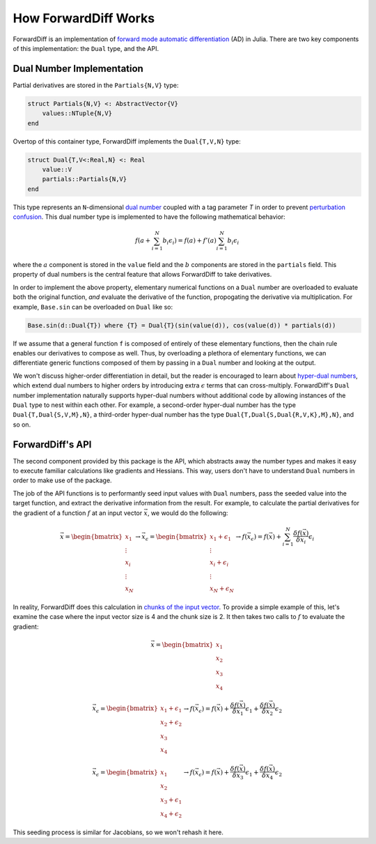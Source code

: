 How ForwardDiff Works
=====================

ForwardDiff is an implementation of `forward mode automatic differentiation`_ (AD) in
Julia. There are two key components of this implementation: the ``Dual`` type, and the API.

.. _`forward mode automatic differentiation`: https://en.wikipedia.org/wiki/Automatic_differentiation

Dual Number Implementation
--------------------------

Partial derivatives are stored in the ``Partials{N,V}`` type:

.. code-block:: julia

    struct Partials{N,V} <: AbstractVector{V}
        values::NTuple{N,V}
    end

Overtop of this container type, ForwardDiff implements the ``Dual{T,V,N}`` type:

.. code-block:: julia

    struct Dual{T,V<:Real,N} <: Real
        value::V
        partials::Partials{N,V}
    end

This type represents an ``N``-dimensional `dual number`_ coupled with a tag
parameter `T` in order to prevent `perturbation confusion`_. This dual number
type is implemented to have the following mathematical behavior:

.. math::

    f(a + \sum_{i=1}^N b_i \epsilon_i) = f(a) + f'(a) \sum_{i=1}^N b_i \epsilon_i

where the :math:`a` component is stored in the ``value`` field and the :math:`b`
components are stored in the ``partials`` field. This property of dual numbers is the
central feature that allows ForwardDiff to take derivatives.

In order to implement the above property, elementary numerical functions on a ``Dual``
number are overloaded to evaluate both the original function, *and* evaluate the derivative
of the function, propogating the derivative via multiplication. For example, ``Base.sin``
can be overloaded on ``Dual`` like so:

.. code-block:: julia

    Base.sin(d::Dual{T}) where {T} = Dual{T}(sin(value(d)), cos(value(d)) * partials(d))

If we assume that a general function ``f`` is composed of entirely of these elementary
functions, then the chain rule enables our derivatives to compose as well. Thus, by
overloading a plethora of elementary functions, we can differentiate generic functions
composed of them by passing in a ``Dual`` number and looking at the output.

We won't discuss higher-order differentiation in detail, but the reader is encouraged to
learn about `hyper-dual numbers`_, which extend dual numbers to higher orders by introducing
extra :math:`\epsilon` terms that can cross-multiply. ForwardDiff's ``Dual`` number
implementation naturally supports hyper-dual numbers without additional code by allowing
instances of the ``Dual`` type to nest within each other. For example, a second-order
hyper-dual number has the type ``Dual{T,Dual{S,V,M},N}``, a third-order hyper-dual number has
the type ``Dual{T,Dual{S,Dual{R,V,K},M},N}``, and so on.

.. _`dual number`: https://en.wikipedia.org/wiki/Dual_number
.. _`perturbation confusion`: https://github.com/JuliaDiff/ForwardDiff.jl/issues/83
.. _`hyper-dual numbers`: https://adl.stanford.edu/hyperdual/Fike_AIAA-2011-886.pdf

ForwardDiff's API
-----------------

The second component provided by this package is the API, which abstracts away the number
types and makes it easy to execute familiar calculations like gradients and Hessians. This
way, users don't have to understand ``Dual`` numbers in order to make use of the package.

The job of the API functions is to performantly seed input values with ``Dual`` numbers,
pass the seeded value into the target function, and extract the derivative information from
the result. For example, to calculate the partial derivatives for the gradient of a function
:math:`f` at an input vector :math:`\vec{x}`, we would do the following:

.. math::

    \vec{x} = \begin{bmatrix}
                   x_1 \\
                   \vdots \\
                   x_i \\
                   \vdots \\
                   x_N
               \end{bmatrix}
    \to
    \vec{x}_{\epsilon} = \begin{bmatrix}
                             x_1 + \epsilon_1 \\
                             \vdots \\
                             x_i + \epsilon_i \\
                             \vdots \\
                             x_N + \epsilon_N
                         \end{bmatrix}
    \to
    f(\vec{x}_{\epsilon}) = f(\vec{x}) + \sum_{i=1}^N \frac{\delta f(\vec{x})}{\delta x_i} \epsilon_i

In reality, ForwardDiff does this calculation in `chunks of the input vector
<advanced_usage.html#configuring-chunk-size>`_. To provide a simple example of this, let's
examine the case where the input vector size is 4 and the chunk size is 2. It then takes two
calls to :math:`f` to evaluate the gradient:

.. math::

    \vec{x} = \begin{bmatrix}
                   x_1 \\
                   x_2 \\
                   x_3 \\
                   x_4
               \end{bmatrix}

    \vec{x}_{\epsilon} = \begin{bmatrix}
                            x_1 + \epsilon_1 \\
                            x_2 + \epsilon_2 \\
                            x_3 \\
                            x_4
                         \end{bmatrix}
    \to
    f(\vec{x}_{\epsilon}) = f(\vec{x}) + \frac{\delta f(\vec{x})}{\delta x_1} \epsilon_1 + \frac{\delta f(\vec{x})}{\delta x_2} \epsilon_2

    \vec{x}_{\epsilon} = \begin{bmatrix}
                            x_1 \\
                            x_2 \\
                            x_3 + \epsilon_1 \\
                            x_4 + \epsilon_2
                         \end{bmatrix}
    \to
    f(\vec{x}_{\epsilon}) = f(\vec{x}) + \frac{\delta f(\vec{x})}{\delta x_3} \epsilon_1 + \frac{\delta f(\vec{x})}{\delta x_4} \epsilon_2

This seeding process is similar for Jacobians, so we won't rehash it here.
